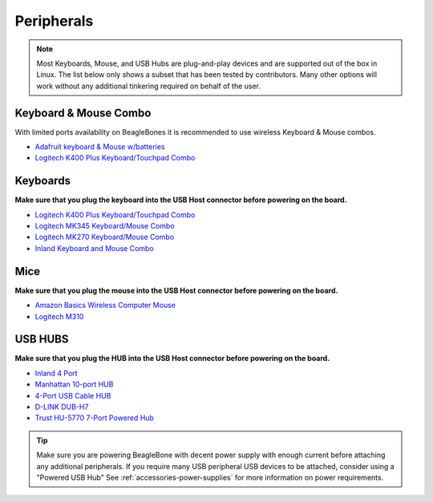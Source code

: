 .. _accessories-peripherals:

Peripherals
############

.. note::
    Most Keyboards, Mouse, and USB Hubs are plug-and-play devices and are 
    supported out of the box in Linux. The list below only shows a subset that has been tested by contributors. 
    Many other options will work without any additional tinkering required on behalf of the user.

Keyboard & Mouse Combo
***********************

With limited ports availability on BeagleBones it is recommended to use wireless 
Keyboard & Mouse combos.

- `Adafruit keyboard & Mouse w/batteries <https://www.mouser.com/ProductDetail/Adafruit/1738?qs=GURawfaeGuBoaqdx8E%2Fl7w%3D%3D>`_
- `Logitech K400 Plus Keyboard/Touchpad Combo <https://www.amazon.com/Logitech-Wireless-Keyboard-Touchpad-PC-connected/dp/B014EUQOGK/>`_

Keyboards
************

**Make sure that you plug the keyboard into the USB Host connector before powering on the board.**

- `Logitech K400 Plus Keyboard/Touchpad Combo <https://www.amazon.com/Logitech-Wireless-Keyboard-Touchpad-PC-connected/dp/B014EUQOGK/>`_
- `Logitech MK345 Keyboard/Mouse Combo <https://www.amazon.com/Logitech-MK345-Wireless-Combo-Right-Handed/dp/B00QXT5T3U/>`_
- `Logitech MK270 Keyboard/Mouse Combo <https://www.amazon.com/Logitech-MK270-Wireless-Keyboard-Mouse/dp/B079JLY5M5/>`_
- `Inland Keyboard and Mouse Combo <http://www.amazon.com/Inland-Wireless-2-4GHz-Optical-Keyboard/dp/B009V9IWCO/ref=sr_sp-btf_image_1_10?s=electronics&ie=UTF8&qid=1376403707&sr=1-10&keywords=inland+mouse+and+keyboard>`_

Mice
******

**Make sure that you plug the mouse into the USB Host connector before powering on the board.**

- `Amazon Basics Wireless Computer Mouse <https://www.amazon.com/AmazonBasics-Wireless-Computer-Mouse-Receiver/dp/B005EJH6Z4/>`_
- `Logitech M310 <http://www.logitech.com/en-us/product/wireless-mouse-m310>`_

USB HUBS
**********

**Make sure that you plug the HUB into the USB Host connector before powering on the board.**

- `Inland 4 Port <http://www.microcenter.com/product/360458/4-Port_USB_20_Hub>`_
- `Manhattan 10-port HUB <http://www.microcenter.com/product/393316/10-Port_USB_20_Hi-Speed_Desktop_Hub>`_
- `4-Port USB Cable HUB <http://www.microcenter.com/product/354122/4-Port_USB_20_Cable_Hub>`_
- `D-LINK DUB-H7 <http://www.dlink.com/us/en/home-solutions/connect/usb/dub-h7-7-port-usb-2-0-hub>`_
- `Trust HU-5770 7-Port Powered Hub <http://www.amazon.co.uk/TRUST-UK-HU-5770-PORT-POWERED/dp/B000HG5Q42>`_

.. tip::
    Make sure you are powering BeagleBone with decent power supply with 
    enough current before attaching any additional peripherals. If you require many USB peripheral USB devices to be attached, consider using a "Powered USB Hub"
    See :ref:`accessories-power-supplies` for more information on power requirements.
